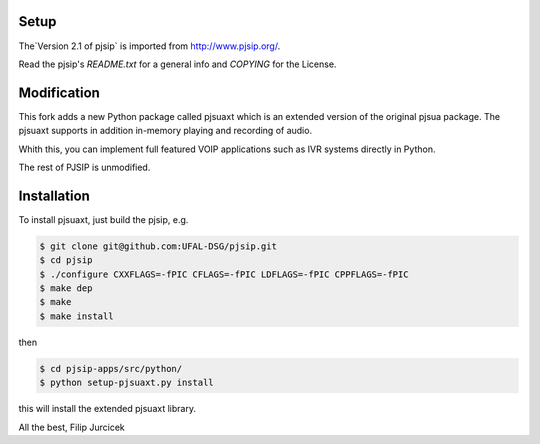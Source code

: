 Setup
=====
The`Version 2.1 of pjsip` is imported from http://www.pjsip.org/.

Read the pjsip's `README.txt` for a general info and `COPYING` for the License.

Modification
============

This fork adds a new Python package called pjsuaxt which is an extended version of the original pjsua package. 
The pjsuaxt supports in addition in-memory playing and recording of audio.

Whith this, you can implement full featured VOIP applications such as IVR systems directly in Python.

The rest of PJSIP is unmodified.                                                                    

Installation
============

To install pjsuaxt, just build the pjsip, e.g.

.. code-block:: bash

    $ git clone git@github.com:UFAL-DSG/pjsip.git
    $ cd pjsip
    $ ./configure CXXFLAGS=-fPIC CFLAGS=-fPIC LDFLAGS=-fPIC CPPFLAGS=-fPIC
    $ make dep
    $ make
    $ make install

then 

.. code-block:: bash

    $ cd pjsip-apps/src/python/
    $ python setup-pjsuaxt.py install

this will install the extended pjsuaxt library.

All the best,
Filip Jurcicek    


